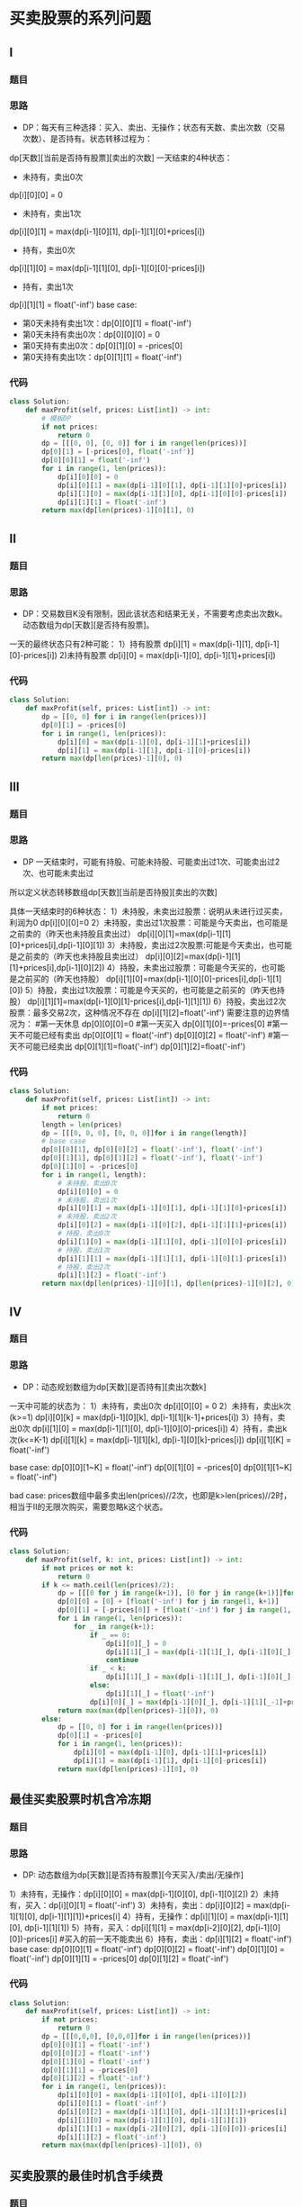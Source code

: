 * 买卖股票的系列问题
** I
*** 题目
#+DOWNLOADED: file:/var/folders/73/53s3wczx1l32608prn_fdgrm0000gn/T/TemporaryItems/（screencaptureui正在存储文稿，已完成25）/截屏2020-06-23 下午2.02.17.png @ 2020-06-23 14:02:19
[[file:Screen-Pictures/%E4%B9%B0%E5%8D%96%E8%82%A1%E7%A5%A8%E7%9A%84%E7%B3%BB%E5%88%97%E9%97%AE%E9%A2%98/2020-06-23_14-02-19_%E6%88%AA%E5%B1%8F2020-06-23%20%E4%B8%8B%E5%8D%882.02.17.png]]

*** 思路
    + DP：每天有三种选择：买入、卖出、无操作；状态有天数、卖出次数（交易次数）、是否持有。状态转移过程为：
#+DOWNLOADED: file:/var/folders/73/53s3wczx1l32608prn_fdgrm0000gn/T/TemporaryItems/（screencaptureui正在存储文稿，已完成27）/截屏2020-06-23 下午2.06.12.png @ 2020-06-23 14:06:14
[[file:Screen-Pictures/%E4%B9%B0%E5%8D%96%E8%82%A1%E7%A5%A8%E7%9A%84%E7%B3%BB%E5%88%97%E9%97%AE%E9%A2%98/2020-06-23_14-06-14_%E6%88%AA%E5%B1%8F2020-06-23%20%E4%B8%8B%E5%8D%882.06.12.png]]
dp[天数][当前是否持有股票][卖出的次数]
一天结束的4种状态：
+ 未持有，卖出0次
dp[i][0][0] = 0
+ 未持有，卖出1次
dp[i][0][1] = max(dp[i-1][0][1], dp[i-1][1][0]+prices[i])
+ 持有，卖出0次
dp[i][1][0] = max(dp[i-1][1][0], dp[i-1][0][0]-prices[i])
+ 持有，卖出1次
dp[i][1][1] = float('-inf')
base case:
+ 第0天未持有卖出1次：dp[0][0][1] = float('-inf')
+ 第0天未持有卖出0次：dp[0][0][0] = 0
+ 第0天持有卖出0次：dp[0][1][0] = -prices[0]
+ 第0天持有卖出1次：dp[0][1][1] = float('-inf')
*** 代码
#+BEGIN_SRC python
class Solution:
    def maxProfit(self, prices: List[int]) -> int:
        # 模板DP
        if not prices:
            return 0
        dp = [[[0, 0], [0, 0]] for i in range(len(prices))]
        dp[0][1] = [-prices[0], float('-inf')]
        dp[0][0][1] = float('-inf')
        for i in range(1, len(prices)):
            dp[i][0][0] = 0
            dp[i][0][1] = max(dp[i-1][0][1], dp[i-1][1][0]+prices[i])
            dp[i][1][0] = max(dp[i-1][1][0], dp[i-1][0][0]-prices[i])
            dp[i][1][1] = float('-inf')
        return max(dp[len(prices)-1][0][1], 0)
#+END_SRC
** II
*** 题目
#+DOWNLOADED: file:/var/folders/73/53s3wczx1l32608prn_fdgrm0000gn/T/TemporaryItems/（screencaptureui正在存储文稿，已完成29）/截屏2020-06-23 下午3.08.56.png @ 2020-06-23 15:08:59
[[file:Screen-Pictures/%E4%B9%B0%E5%8D%96%E8%82%A1%E7%A5%A8%E7%9A%84%E7%B3%BB%E5%88%97%E9%97%AE%E9%A2%98/2020-06-23_15-08-59_%E6%88%AA%E5%B1%8F2020-06-23%20%E4%B8%8B%E5%8D%883.08.56.png]]
*** 思路
    + DP：交易数目K没有限制，因此该状态和结果无关，不需要考虑卖出次数k。动态数组为dp[天数][是否持有股票]。
一天的最终状态只有2种可能：
1）持有股票 dp[i][1] = max(dp[i-1][1], dp[i-1][0]-prices[i])
2)未持有股票 dp[i][0] = max(dp[i-1][0], dp[i-1][1]+prices[i])
*** 代码
#+BEGIN_SRC python
class Solution:
    def maxProfit(self, prices: List[int]) -> int:
        dp = [[0, 0] for i in range(len(prices))]
        dp[0][1] = -prices[0]
        for i in range(1, len(prices)):
            dp[i][0] = max(dp[i-1][0], dp[i-1][1]+prices[i])
            dp[i][1] = max(dp[i-1][1], dp[i-1][0]-prices[i])
        return max(dp[len(prices)-1][0], 0)
#+END_SRC
** III
*** 题目
#+DOWNLOADED: file:/var/folders/73/53s3wczx1l32608prn_fdgrm0000gn/T/TemporaryItems/（screencaptureui正在存储文稿，已完成28）/截屏2020-06-23 下午2.23.52.png @ 2020-06-23 14:23:55
[[file:Screen-Pictures/%E4%B9%B0%E5%8D%96%E8%82%A1%E7%A5%A8%E7%9A%84%E7%B3%BB%E5%88%97%E9%97%AE%E9%A2%98/2020-06-23_14-23-55_%E6%88%AA%E5%B1%8F2020-06-23%20%E4%B8%8B%E5%8D%882.23.52.png]]
*** 思路
    + DP
      一天结束时，可能有持股、可能未持股、可能卖出过1次、可能卖出过2次、也可能未卖出过

所以定义状态转移数组dp[天数][当前是否持股][卖出的次数]

具体一天结束时的6种状态：
1）未持股，未卖出过股票：说明从未进行过买卖，利润为0
dp[i][0][0]=0
2）未持股，卖出过1次股票：可能是今天卖出，也可能是之前卖的（昨天也未持股且卖出过）
dp[i][0][1]=max(dp[i-1][1][0]+prices[i],dp[i-1][0][1])
3）未持股，卖出过2次股票:可能是今天卖出，也可能是之前卖的（昨天也未持股且卖出过）
dp[i][0][2]=max(dp[i-1][1][1]+prices[i],dp[i-1][0][2])
4）持股，未卖出过股票：可能是今天买的，也可能是之前买的（昨天也持股）
dp[i][1][0]=max(dp[i-1][0][0]-prices[i],dp[i-1][1][0])
5）持股，卖出过1次股票：可能是今天买的，也可能是之前买的（昨天也持股）
dp[i][1][1]=max(dp[i-1][0][1]-prices[i],dp[i-1][1][1])
6）持股，卖出过2次股票：最多交易2次，这种情况不存在
dp[i][1][2]=float('-inf')
需要注意的边界情况为：
        #第一天休息
        dp[0][0][0]=0
        #第一天买入
        dp[0][1][0]=-prices[0]
        #第一天不可能已经有卖出
        dp[0][0][1] = float('-inf')
        dp[0][0][2] = float('-inf')
        #第一天不可能已经卖出
        dp[0][1][1]=float('-inf')
        dp[0][1][2]=float('-inf')
*** 代码
#+BEGIN_SRC python
class Solution:
    def maxProfit(self, prices: List[int]) -> int:
        if not prices:
            return 0
        length = len(prices)
        dp = [[[0, 0, 0], [0, 0, 0]]for i in range(length)]
        # base case
        dp[0][0][1], dp[0][0][2] = float('-inf'), float('-inf')
        dp[0][1][1], dp[0][1][2] = float('-inf'), float('-inf')
        dp[0][1][0] = -prices[0]
        for i in range(1, length):
            # 未持股，卖出0次
            dp[i][0][0] = 0
            # 未持股，卖出1次
            dp[i][0][1] = max(dp[i-1][0][1], dp[i-1][1][0]+prices[i])
            # 未持股，卖出2次
            dp[i][0][2] = max(dp[i-1][0][2], dp[i-1][1][1]+prices[i])
            # 持股，卖出0次
            dp[i][1][0] = max(dp[i-1][1][0], dp[i-1][0][0]-prices[i])
            # 持股，卖出1次
            dp[i][1][1] = max(dp[i-1][1][1], dp[i-1][0][1]-prices[i])
            # 持股，卖出2次
            dp[i][1][2] = float('-inf')
        return max(dp[len(prices)-1][0][1], dp[len(prices)-1][0][2], 0)
#+END_SRC
** IV
*** 题目
#+DOWNLOADED: file:/var/folders/73/53s3wczx1l32608prn_fdgrm0000gn/T/TemporaryItems/（screencaptureui正在存储文稿，已完成30）/截屏2020-06-23 下午3.33.32.png @ 2020-06-23 15:33:35
[[file:Screen-Pictures/%E4%B9%B0%E5%8D%96%E8%82%A1%E7%A5%A8%E7%9A%84%E7%B3%BB%E5%88%97%E9%97%AE%E9%A2%98/2020-06-23_15-33-35_%E6%88%AA%E5%B1%8F2020-06-23%20%E4%B8%8B%E5%8D%883.33.32.png]]
*** 思路
+ DP：动态规划数组为dp[天数][是否持有][卖出次数k]
一天中可能的状态为：
1）未持有，卖出0次
dp[i][0][0] = 0
2）未持有，卖出k次(k>=1)
dp[i][0][k] = max(dp[i-1][0][k], dp[i-1][1][k-1]+prices[i])
3）持有，卖出0次
dp[i][1][0] = max(dp[i-1][1][0], dp[i-1][0][0]-prices[i])
4）持有，卖出k次(k<=K-1)
dp[i][1][k] = max(dp[i-1][1][k], dp[i-1][0][k]-prices[i])
dp[i][1][K] = float('-inf')

base case:
dp[0][0][1~K] = float('-inf')
dp[0][1][0] = -prices[0]
dp[0][1][1~K] = float('-inf')

bad case: prices数组中最多卖出len(prices)//2次，也即是k>len(prices)//2时，相当于II的无限次购买，需要忽略k这个状态。
*** 代码
#+BEGIN_SRC python
class Solution:
    def maxProfit(self, k: int, prices: List[int]) -> int:
        if not prices or not k:
            return 0
        if k <= math.ceil(len(prices)/2):
            dp = [[[0 for j in range(k+1)], [0 for j in range(k+1)]]for i in range(len(prices))]
            dp[0][0] = [0] + [float('-inf') for j in range(1, k+1)]
            dp[0][1] = [-prices[0]] + [float('-inf') for j in range(1, k+1)]
            for i in range(1, len(prices)):
                for _ in range(k+1):
                    if _ == 0:
                        dp[i][0][_] = 0
                        dp[i][1][_] = max(dp[i-1][1][_], dp[i-1][0][_]-prices[i])
                        continue
                    if _ < k:
                        dp[i][1][_] = max(dp[i-1][1][_], dp[i-1][0][_]-prices[i])
                    else:
                        dp[i][1][_] = float('-inf')
                    dp[i][0][_] = max(dp[i-1][0][_], dp[i-1][1][_-1]+prices[i])
            return max(max(dp[len(prices)-1][0]), 0)
        else:
            dp = [[0, 0] for i in range(len(prices))]
            dp[0][1] = -prices[0]
            for i in range(1, len(prices)):
                dp[i][0] = max(dp[i-1][0], dp[i-1][1]+prices[i])
                dp[i][1] = max(dp[i-1][1], dp[i-1][0]-prices[i])
            return max(dp[len(prices)-1][0], 0)
#+END_SRC
** 最佳买卖股票时机含冷冻期
*** 题目
#+DOWNLOADED: file:/var/folders/73/53s3wczx1l32608prn_fdgrm0000gn/T/TemporaryItems/（screencaptureui正在存储文稿，已完成31）/截屏2020-06-24 上午9.53.29.png @ 2020-06-24 09:53:31
[[file:Screen-Pictures/%E4%B9%B0%E5%8D%96%E8%82%A1%E7%A5%A8%E7%9A%84%E7%B3%BB%E5%88%97%E9%97%AE%E9%A2%98/2020-06-24_09-53-31_%E6%88%AA%E5%B1%8F2020-06-24%20%E4%B8%8A%E5%8D%889.53.29.png]]
*** 思路
+ DP: 动态数组为dp[天数][是否持有股票][今天买入/卖出/无操作]
1）未持有，无操作：dp[i][0][0] = max(dp[i-1][0][0], dp[i-1][0][2])
2）未持有，买入：dp[i][0][1] = float('-inf')
3）未持有，卖出：dp[i][0][2] = max(dp[i-1][1][0], dp[i-1][1][1])+prices[i]
4）持有，无操作：dp[i][1][0] = max(dp[i-1][1][0], dp[i-1][1][1])
5）持有，买入：dp[i][1][1] = max(dp[i-2][0][2], dp[i-1][0][0])-prices[i] #买入的前一天不能卖出
6）持有，卖出：dp[i][1][2] = float('-inf')
base case:
dp[0][0][1] = float('-inf')
dp[0][0][2] = float('-inf')
dp[0][1][0] = float('-inf')
dp[0][1][1] = -prices[0]
dp[0][1][2] = float('-inf')
*** 代码
#+BEGIN_SRC python
class Solution:
    def maxProfit(self, prices: List[int]) -> int:
        if not prices:
            return 0
        dp = [[[0,0,0], [0,0,0]]for i in range(len(prices))]
        dp[0][0][1] = float('-inf')
        dp[0][0][2] = float('-inf')
        dp[0][1][0] = float('-inf')
        dp[0][1][1] = -prices[0]
        dp[0][1][2] = float('-inf')
        for i in range(1, len(prices)):
            dp[i][0][0] = max(dp[i-1][0][0], dp[i-1][0][2])
            dp[i][0][1] = float('-inf')
            dp[i][0][2] = max(dp[i-1][1][0], dp[i-1][1][1])+prices[i]
            dp[i][1][0] = max(dp[i-1][1][0], dp[i-1][1][1])
            dp[i][1][1] = max(dp[i-2][0][2], dp[i-1][0][0])-prices[i]
            dp[i][1][2] = float('-inf')
        return max(max(dp[len(prices)-1][0]), 0)
#+END_SRC
** 买卖股票的最佳时机含手续费
*** 题目
#+DOWNLOADED: file:/var/folders/73/53s3wczx1l32608prn_fdgrm0000gn/T/TemporaryItems/（screencaptureui正在存储文稿，已完成32）/截屏2020-06-24 上午10.37.03.png @ 2020-06-24 10:37:06
[[file:Screen-Pictures/%E4%B9%B0%E5%8D%96%E8%82%A1%E7%A5%A8%E7%9A%84%E7%B3%BB%E5%88%97%E9%97%AE%E9%A2%98/2020-06-24_10-37-06_%E6%88%AA%E5%B1%8F2020-06-24%20%E4%B8%8A%E5%8D%8810.37.03.png]]
*** 思路
+ DP：交易数目k没有限制, 动态数组dp=[天数][是否持有股票]
1）未持有
dp[i][0] = max(dp[i-1][0], dp[i-1][1]+prices[i]-fee)
2）持有
dp[i][1] = max(dp[i-1][1], dp[i-1][0]-prices[i])
base case:
dp[0][1] = -prices[0]
*** 代码
#+BEGIN_SRC python
class Solution:
    def maxProfit(self, prices: List[int], fee: int) -> int:
        if not prices:
            return 0
        dp = [[0, 0]for i in range(len(prices))]
        dp[0][1] = -prices[0]
        for i in range(1, len(prices)):
            dp[i][0] = max(dp[i-1][0], dp[i-1][1]+prices[i]-fee)
            dp[i][1] = max(dp[i-1][1], dp[i-1][0]-prices[i])
        return dp[len(prices)-1][0]
#+END_SRC
